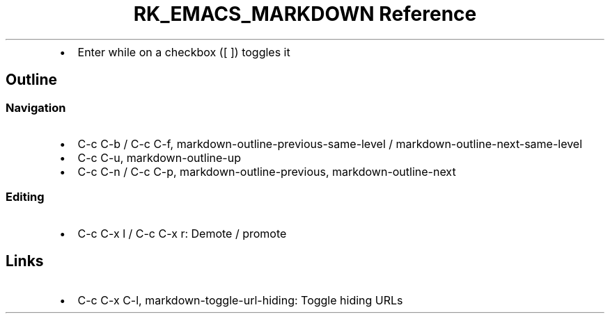 .\" Automatically generated by Pandoc 3.6
.\"
.TH "RK_EMACS_MARKDOWN Reference" "" "" ""
.IP \[bu] 2
Enter while on a checkbox (\f[CR][ ]\f[R]) toggles it
.SH Outline
.SS Navigation
.IP \[bu] 2
\f[CR]C\-c C\-b\f[R] / \f[CR]C\-c C\-f\f[R],
\f[CR]markdown\-outline\-previous\-same\-level\f[R] /
\f[CR]markdown\-outline\-next\-same\-level\f[R]
.IP \[bu] 2
\f[CR]C\-c C\-u\f[R], \f[CR]markdown\-outline\-up\f[R]
.IP \[bu] 2
\f[CR]C\-c C\-n\f[R] / \f[CR]C\-c C\-p\f[R],
\f[CR]markdown\-outline\-previous\f[R],
\f[CR]markdown\-outline\-next\f[R]
.SS Editing
.IP \[bu] 2
\f[CR]C\-c C\-x l\f[R] / \f[CR]C\-c C\-x r\f[R]: Demote / promote
.SH Links
.IP \[bu] 2
\f[CR]C\-c C\-x C\-l\f[R], \f[CR]markdown\-toggle\-url\-hiding\f[R]:
Toggle hiding URLs
